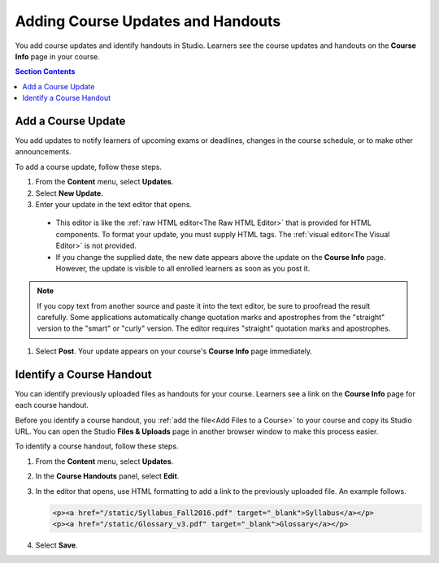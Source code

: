 .. _Adding Course Updates and Handouts:

######################################################
Adding Course Updates and Handouts
######################################################

You add course updates and identify handouts in Studio. Learners see the
course updates and handouts on the **Course Info** page in your course.

.. image:: ../../../shared/images/course_info.png
 :alt: The Course Info page as it appears to students, with a "Course Updates
       & News" section containing a dated post and a "Course Handouts" frame
       with a list of links.

.. contents:: Section Contents
   :local:
   :depth: 1

.. _Add a Course Update:

**********************
Add a Course Update
**********************

You add updates to notify learners of upcoming exams or deadlines, changes in
the course schedule, or to make other announcements.

To add a course update, follow these steps.

#. From the **Content** menu, select **Updates**.
#. Select **New Update**.
#. Enter your update in the text editor that opens.

  * This editor is like the :ref:`raw HTML editor<The Raw HTML Editor>` that is
    provided for HTML components. To format your update, you must supply HTML
    tags. The :ref:`visual editor<The Visual Editor>` is not provided.

  * If you change the supplied date, the new date appears above the update on
    the **Course Info** page. However, the update is visible to all enrolled
    learners as soon as you post it.

.. note::
  If you copy text from another source and paste it into the text editor, be
  sure to proofread the result carefully. Some applications automatically
  change quotation marks and apostrophes from the "straight" version to the
  "smart" or "curly" version. The editor requires "straight" quotation marks
  and apostrophes.

.. The following step allows installations that use the edX mobile apps to send a push notification to the app when an update is added.
.. Alison, DOC-1814, June 2015

.. only:: Open_edX

    #. Optionally, choose whether to send a notification about your update to
       the edX mobile app.

      * Learners can choose to turn off notifications for individual courses or
        for all courses. The **Course Info** page continues to show all
        updates.
      * All updates appear on the **Course Info** page, even if you do not send
        notifications.

#. Select **Post**. Your update appears on your course's **Course Info** page
   immediately.

.. _Add Course Handouts:

***************************
Identify a Course Handout
***************************

You can identify previously uploaded files as handouts for your course.
Learners see a link on the **Course Info** page for each course handout.

Before you identify a course handout, you :ref:`add the file<Add Files to a
Course>` to your course and copy its Studio URL. You can open the Studio
**Files & Uploads** page in another browser window to make this process
easier.

To identify a course handout, follow these steps.

#. From the **Content** menu, select **Updates**.
#. In the **Course Handouts** panel, select **Edit**.
#. In the editor that opens, use HTML formatting to add a link to the
   previously uploaded file. An example follows.

   .. code-block:: html

     <p><a href="/static/Syllabus_Fall2016.pdf" target="_blank">Syllabus</a></p>
     <p><a href="/static/Glossary_v3.pdf" target="_blank">Glossary</a></p>

#. Select **Save**.
